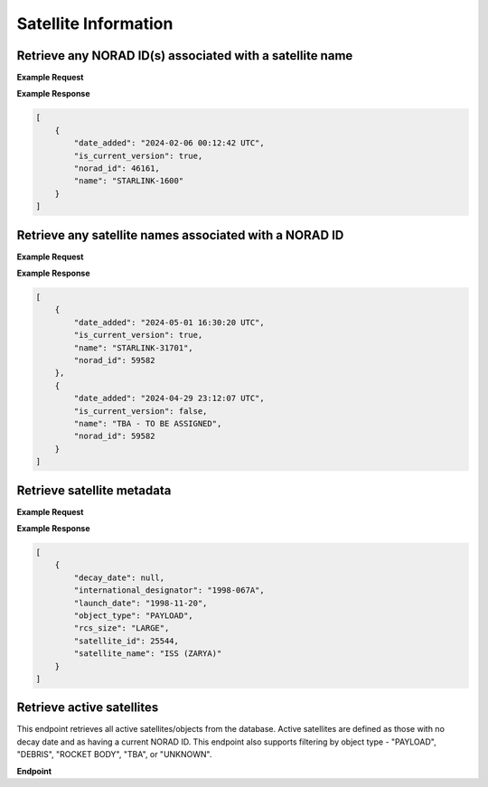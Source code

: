 Satellite Information
=====================



Retrieve any NORAD ID(s) associated with a satellite name
-----------------------------------------------------------

.. http:get:: /norad-ids-from-name/
   :noindex:

    Find which NORAD ID(s) are associated with a satellite name, can be multiple in the case of
    temporary IDs

   :query name: (*required*) -- Name of satellite

**Example Request**
    .. tabs::

        .. tab:: Browser

            https://satchecker.cps.iau.org/tools/norad-ids-from-name/?name=STARLINK-1600

        .. code-tab:: Python

            import requests
            import json

            url = 'https://satchecker.cps.iau.org/tools/norad-ids-from-name/'
            params = {'name': 'STARLINK-1600'}
            r = requests.get(url, params=params)
            print(json.dumps(r.json(), indent=4))

        .. code-tab:: Bash

            curl -X GET "https://satchecker.cps.iau.org/tools/norad-ids-from-name/?name=STARLINK-1600" -H "accept: application/json"

        .. code-tab:: Powershell

            curl.exe -X GET "https://satchecker.cps.iau.org/tools/norad-ids-from-name/?name=STARLINK-1600" -H "accept: application/json"

**Example Response**

.. sourcecode:: json

    [
        {
            "date_added": "2024-02-06 00:12:42 UTC",
            "is_current_version": true,
            "norad_id": 46161,
            "name": "STARLINK-1600"
        }
    ]

Retrieve any satellite names associated with a NORAD ID
-----------------------------------------------------------

.. http:get:: /names-from-norad-id/
   :noindex:

    Find which satellite names are associated with a given NORAD ID; names can occasionally
    change so can be more than one

   :query id: (*required*) -- NORAD id of satellite

**Example Request**
    .. tabs::

        .. tab:: Browser

            https://satchecker.cps.iau.org/tools/names-from-norad-id/?id=59582

        .. code-tab:: Python

            import requests
            import json

            url = 'https://satchecker.cps.iau.org/tools/names-from-norad-id/'
            params = {'id': '59582'}
            r = requests.get(url, params=params)
            print(json.dumps(r.json(), indent=4))

        .. code-tab:: Bash

            curl -X GET "https://satchecker.cps.iau.org/tools/names-from-norad-id/?id=59582" -H "accept: application/json"

        .. code-tab:: Powershell

            curl.exe -X GET "https://satchecker.cps.iau.org/tools/names-from-norad-id/?id=59582" -H "accept: application/json"

**Example Response**

.. sourcecode:: json

    [
        {
            "date_added": "2024-05-01 16:30:20 UTC",
            "is_current_version": true,
            "name": "STARLINK-31701",
            "norad_id": 59582
        },
        {
            "date_added": "2024-04-29 23:12:07 UTC",
            "is_current_version": false,
            "name": "TBA - TO BE ASSIGNED",
            "norad_id": 59582
        }
    ]

Retrieve satellite metadata
---------------------------------------------------------------

.. http:get:: /get-satellite-data/
   :noindex:

    Get the metadata that SatChecker currently has for a given satellite. This includes the
    satellite's name, NORAD ID, international designator, launch date, decay date, and
    any other relevant information.

   :query id: (*required*) -- identifier of satellite (name or NORAD ID)
   :query id_type: (*required*) -- type of identifier: valid values are "name" or "catalog"


**Example Request**
    .. tabs::

        .. tab:: Browser

            https://satchecker.cps.iau.org/tools/get-satellite-data/?id=25544&id_type=catalog

        .. code-tab:: Python

            import requests
            import json

            url = 'https://satchecker.cps.iau.org/tools/get-satellite-data/'
            params = {'id': '25544',
                      'id_type': 'catalog'
                    }

            r = requests.get(url, params=params)
            print(json.dumps(r.json(), indent=4))

        .. code-tab:: Bash

            curl -X GET "https://satchecker.cps.iau.org/tools/get-satellite-data/?id=25544&id_type=catalog" -H "accept: application/json"

        .. code-tab:: Powershell

            curl.exe -X GET "https://satchecker.cps.iau.org/tools/get-satellite-data/?id=25544&id_type=catalog" -H "accept: application/json"

**Example Response**

.. sourcecode:: json

    [
        {
            "decay_date": null,
            "international_designator": "1998-067A",
            "launch_date": "1998-11-20",
            "object_type": "PAYLOAD",
            "rcs_size": "LARGE",
            "satellite_id": 25544,
            "satellite_name": "ISS (ZARYA)"
        }
    ]

Retrieve active satellites
---------------------------------------------------------------

This endpoint retrieves all active satellites/objects from the database. Active satellites are defined
as those with no decay date and as having a current NORAD ID. This endpoint also supports filtering
by object type - "PAYLOAD", "DEBRIS", "ROCKET BODY", "TBA", or "UNKNOWN".

**Endpoint**

.. http:get:: /tools/get-active-satellites/

    **Parameters**

    :query object_type: (*optional*) -- The type of the object, either "payload", "debris", "rocket body", "tba", or "unknown".

    **Example Request**

    .. tabs::

        .. tab:: Browser

            https://satchecker.cps.iau.org/tools/get-active-satellites/?object_type=unknown

        .. code-tab:: Python

            import requests
            import json

            url = 'https://satchecker.cps.iau.org/tools/get-active-satellites/'
            params = {'object_type': 'unknown'}

            r = requests.get(url, params=params)
            print(json.dumps(r.json(), indent=4))

        .. tab:: Bash

            curl -X GET "https://satchecker.cps.iau.org/tools/get-active-satellites/?object_type=unknown" -H "accept: application/json"

        .. tab:: Powershell

            curl.exe -X GET "https://satchecker.cps.iau.org/tools/get-active-satellites/?object_type=unknown" -H "accept: application/json"

    **Example Response**

    .. sourcecode:: json

        {
            "count": 2,
            "data": [
                {
                    "decay_date": null,
                    "international_designator": "2024-110D",
                    "launch_date": "2024-06-06",
                    "object_type": "UNKNOWN",
                    "rcs_size": "SMALL",
                    "satellite_id": 60015,
                    "satellite_name": "OBJECT D"
                },
                {
                    "decay_date": null,
                    "international_designator": "2024-128A",
                    "launch_date": "2024-07-09",
                    "object_type": "UNKNOWN",
                    "rcs_size": "SMALL",
                    "satellite_id": 60235,
                    "satellite_name": "OBJECT A"
                }
            ],
            "source": "IAU CPS SatChecker",
            "version": "1.2.0"
    }
